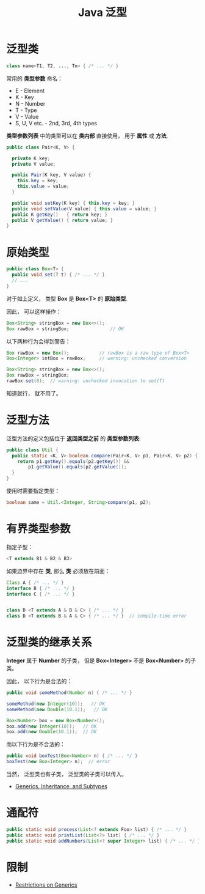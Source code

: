 #+TITLE:      Java 泛型

* 目录                                                    :TOC_4_gh:noexport:
- [[#泛型类][泛型类]]
- [[#原始类型][原始类型]]
- [[#泛型方法][泛型方法]]
- [[#有界类型参数][有界类型参数]]
- [[#泛型类的继承关系][泛型类的继承关系]]
- [[#通配符][通配符]]
- [[#限制][限制]]

* 泛型类
  #+BEGIN_SRC java
    class name<T1, T2, ..., Tn> { /* ... */ }
  #+END_SRC

  常用的 *类型参数* 命名：
  + E - Element
  + K - Key
  + N - Number
  + T - Type
  + V - Value
  + S, U, V etc. - 2nd, 3rd, 4th types

  *类型参数列表* 中的类型可以在 *类内部* 直接使用， 用于 *属性* 或 *方法*.

  #+BEGIN_SRC java
    public class Pair<K, V> {

      private K key;
      private V value;

      public Pair(K key, V value) {
        this.key = key;
        this.value = value;
      }

      public void setKey(K key) { this.key = key; }
      public void setValue(V value) { this.value = value; }
      public K getKey()   { return key; }
      public V getValue() { return value; }
    }
  #+END_SRC

* 原始类型
  #+BEGIN_SRC java
    public class Box<T> {
      public void set(T t) { /* ... */ }
      // ...
    }
  #+END_SRC

  对于如上定义， 类型 *Box* 是 *Box<T>* 的 *原始类型*.

  因此， 可以这样操作：
  #+BEGIN_SRC java
    Box<String> stringBox = new Box<>();
    Box rawBox = stringBox;               // OK
  #+END_SRC

  以下两种行为会得到警告：
  #+BEGIN_SRC java
    Box rawBox = new Box();           // rawBox is a raw type of Box<T>
    Box<Integer> intBox = rawBox;     // warning: unchecked conversion

    Box<String> stringBox = new Box<>();
    Box rawBox = stringBox;
    rawBox.set(8);  // warning: unchecked invocation to set(T)
  #+END_SRC

  知道就行， 就不用了。

* 泛型方法
  泛型方法的定义包括位于 *返回类型之前* 的 *类型参数列表*:
  #+BEGIN_SRC java
    public class Util {
      public static <K, V> boolean compare(Pair<K, V> p1, Pair<K, V> p2) {
        return p1.getKey().equals(p2.getKey()) &&
            p1.getValue().equals(p2.getValue());
      }
    }
  #+END_SRC

  使用时需要指定类型：
  #+BEGIN_SRC java
    boolean same = Util.<Integer, String>compare(p1, p2);
  #+END_SRC

* 有界类型参数 
  指定子型：
  #+BEGIN_SRC java
    <T extends B1 & B2 & B3>
  #+END_SRC

  如果边界中存在 *类*, 那么 *类* 必须放在前面：
  #+BEGIN_SRC java
    Class A { /* ... */ }
    interface B { /* ... */ }
    interface C { /* ... */ }


    class D <T extends A & B & C> { /* ... */ }
    class D <T extends B & A & C> { /* ... */ }  // compile-time error
  #+END_SRC

* 泛型类的继承关系
  *Integer* 属于 *Number* 的子类， 但是 *Box<Integer>* 不是 *Box<Number>* 的子类。

  因此， 以下行为是合法的：
  #+BEGIN_SRC java
    public void someMethod(Number n) { /* ... */ }

    someMethod(new Integer(10));   // OK
    someMethod(new Double(10.1));   // OK

    Box<Number> box = new Box<Number>();
    box.add(new Integer(10));   // OK
    box.add(new Double(10.1));  // OK
  #+END_SRC

  而以下行为是不合法的：
  #+BEGIN_SRC java
    public void boxTest(Box<Number> n) { /* ... */ }
    boxTest(new Box<Integer> n);  // error
  #+END_SRC

  当然， 泛型类也有子类， 泛型类的子类可以传入。

  + [[https://docs.oracle.com/javase/tutorial/java/generics/inheritance.html][Generics, Inheritance, and Subtypes]]

* 通配符
  #+BEGIN_SRC java
    public static void process(List<? extends Foo> list) { /* ... */ }
    public static void printList(List<?> list) { /* ... */ }
    public static void addNumbers(List<? super Integer> list) { /* ... */ }
  #+END_SRC

  #+HTML: <img src="https://docs.oracle.com/javase/tutorial/figures/java/generics-listParent.gif">

* 限制
  + [[https://docs.oracle.com/javase/tutorial/java/generics/restrictions.html][Restrictions on Generics]]
